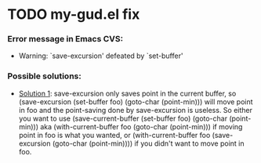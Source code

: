 
* TODO my-gud.el fix
*** Error message in Emacs CVS:
    - Warning: `save-excursion' defeated by `set-buffer'
*** Possible solutions:
    - [[http://old.nabble.com/%60save-excursion'-defeated-by-%60set-buffer'-td26840925.html][Solution 1]]:
      save-excursion only saves point in the current buffer, so 
      (save-excursion (set-buffer foo) (goto-char (point-min))) 
      will move point in foo and the point-saving done by save-excursion is 
      useless.  So either you want to use 
      (save-current-buffer (set-buffer foo) (goto-char (point-min))) 
      aka 
      (with-current-buffer foo (goto-char (point-min))) 
      if moving point in foo is what you wanted, or 
      (with-current-buffer foo (save-excursion (goto-char (point-min)))) 
      if you didn't want to move point in foo. 
